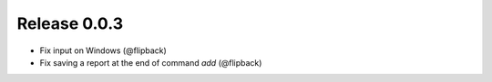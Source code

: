 Release 0.0.3
---------------------------------

* Fix input on Windows (@flipback)
* Fix saving a report at the end of command *add* (@flipback)

